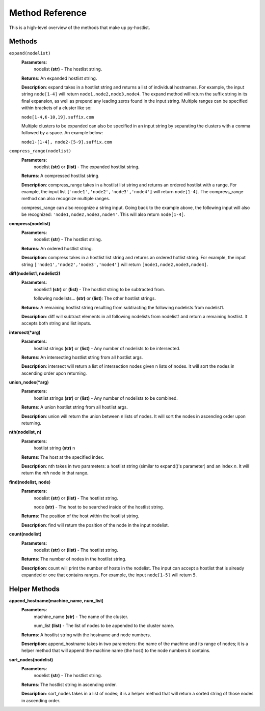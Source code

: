 ================
Method Reference
================

This is a high-level overview of the methods that make up py-hostlist.

-------
Methods
-------

``expand(nodelist)``
 **Parameters**: 
  nodelist **(str)** - The hostlist string.

 **Returns**: An expanded hostlist string.  

 **Description**: expand takes in a hostlist string and returns a list of individual hostnames. For example, the input string ``node[1-4]`` will return ``node1,node2,node3,node4``. The expand method will return the suffix string in its final expansion, as well as prepend any leading zeros found in the input string. Multiple ranges can be specified within brackets of a cluster like so:

 ``node[1-4,6-10,19].suffix.com``

 Multiple clusters to be expanded can also be specified in an input string by separating the clusters with a comma followed by a space. An example below:

 ``node1-[1-4], node2-[5-9].suffix.com``

``compress_range(nodelist)``
 **Parameters**: 
  nodelist **(str)** or **(list)** - The expanded hostlist string.

 **Returns**: A compressed hostlist string.

 **Description**: compress_range takes in a hostlist list string and returns an ordered hostlist with a range. For example, the input list ``['node1','node2','node3','node4']`` will return ``node[1-4]``. The compress_range method can also recognize multiple ranges. 

 compress_range can also recognize a string input. Going back to the example above, the following input will also be recognized: ``'node1,node2,node3,node4'``. This will also return ``node[1-4]``.

**compress(nodelist)**
 **Parameters**: 
  nodelist **(str)** - The hostlist string.

 **Returns**: An ordered hostlist string.

 **Description**: compress takes in a hostlist list string and returns an ordered hotlist string. For example, the input string ``['node1','node2','node3','node4']`` will return ``[node1,node2,node3,node4]``.

**diff(nodelist1, nodelist2)**
 **Parameters**: 
  nodelist1 **(str)** or **(list)** - The hostlist string to be subtracted from. 

  following nodelists... **(str)** or **(list)**: The other hostlist strings.

 **Returns**: A remaining hostlist string resulting from subtracting the following nodelists from nodelist1.

 **Description**: diff will subtract elements in all following nodelists from nodelist1 and return a remaining hostlist. It accepts both string and list inputs.

**intersect(\*arg)**
 **Parameters**: 
  hostlist strings **(str)** or **(list)** - Any number of nodelists to be intersected.

 **Returns**: An intersecting hostlist string from all hostlist args.

 **Description**: intersect will return a list of intersection nodes given n lists of nodes. It will sort the nodes in ascending order upon returning. 

**union_nodes(\*arg)**
 **Parameters**: 
  hostlist strings **(str)** or **(list)** - Any number of nodelists to be combined.

 **Returns**: A union hostlist string from all hostlist args.

 **Description**: union will return the union between n lists of nodes. It will sort the nodes in ascending order upon returning. 
 
**nth(nodelist, n)**
 **Parameters**: 
  hostlist string **(str)** 
  n 

 **Returns**: The host at the specified index.
 
 **Description**: nth takes in two parameters: a hostlist string (similar to expand()'s parameter) and an index *n*. It will return the *nth* node in that range. 

**find(nodelist, node)**
 **Parameters**:
  nodelist **(str)** or **(list)** - The hostlist string. 

  node **(str)** - The host to be searched inside of the hostlist string.

 **Returns**: The position of the host within the hostlist string.

 **Description**: find will return the position of the node in the input nodelist. 

**count(nodelist)**
 **Parameters**:
  nodelist **(str)** or **(list)** - The hostlist string.

 **Returns**: The number of nodes in the hostlist string.

 **Description**: count will print the number of hosts in the nodelist. The input can accept a hostlist that is already expanded or one that contains ranges. For example, the input ``node[1-5]`` will return ``5``. 

--------------
Helper Methods
--------------

**append_hostname(machine_name, num_list)**
 **Parameters**: 
  machine_name **(str)** - The name of the cluster.

  num_list **(list)** - The list of nodes to be appended to the cluster name.

 **Returns**: A hostlist string with the hostname and node numbers.  

 **Description**: append_hostname takes in two parameters: the name of the machine and its range of nodes; it is a helper method that will append the machine name (the host) to the node numbers it contains.

**sort_nodes(nodelist)**
 **Parameters**:
  nodelist **(str)** - The hostlist string.

 **Returns**: The hostlist string in ascending order.

 **Description**: sort_nodes takes in a list of nodes; it is a helper method that will return a sorted string of those nodes in ascending order.